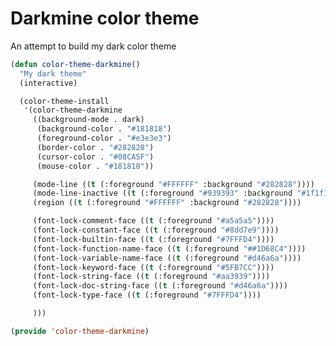 * Darkmine color theme

An attempt to build my dark color theme

#+begin_src emacs-lisp
(defun color-theme-darkmine()
  "My dark theme"
  (interactive)

  (color-theme-install
   '(color-theme-darkmine
     ((background-mode . dark)
      (background-color . "#181818")
      (foreground-color . "#e3e3e3")
      (border-color . "#282828")
      (cursor-color . "#08CA5F")
      (mouse-color . "#181818"))

     (mode-line ((t (:foreground "#FFFFFF" :background "#282828"))))
     (mode-line-inactive ((t (:foreground "#939393" :background "#1f1f1f"))))
     (region ((t (:foreground "#FFFFFF" :background "#282828"))))

     (font-lock-comment-face ((t (:foreground "#a5a5a5"))))
     (font-lock-constant-face ((t (:foreground "#8dd7e9"))))
     (font-lock-builtin-face ((t (:foreground "#7FFFD4"))))
     (font-lock-function-name-face ((t (:foreground "##1D68C4"))))
     (font-lock-variable-name-face ((t (:foreground "#d46a6a"))))
     (font-lock-keyword-face ((t (:foreground "#5FB7CC"))))
     (font-lock-string-face ((t (:foreground "#aa3939"))))
     (font-lock-doc-string-face ((t (:foreground "#d46a6a"))))
     (font-lock-type-face ((t (:foreground "#7FFFD4"))))

     )))

(provide 'color-theme-darkmine)
#+end_src
